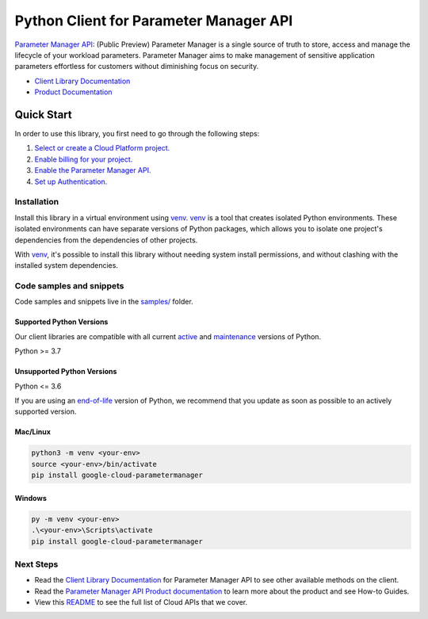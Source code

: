 Python Client for Parameter Manager API
=======================================

|preview| |pypi| |versions|

`Parameter Manager API`_: (Public Preview) Parameter Manager is a single source of truth to store, access and manage the lifecycle of your workload parameters. Parameter Manager aims to make management of sensitive application parameters effortless for customers without diminishing focus on security. 

- `Client Library Documentation`_
- `Product Documentation`_

.. |preview| image:: https://img.shields.io/badge/support-preview-orange.svg
   :target: https://github.com/googleapis/google-cloud-python/blob/main/README.rst#stability-levels
.. |pypi| image:: https://img.shields.io/pypi/v/google-cloud-parametermanager.svg
   :target: https://pypi.org/project/google-cloud-parametermanager/
.. |versions| image:: https://img.shields.io/pypi/pyversions/google-cloud-parametermanager.svg
   :target: https://pypi.org/project/google-cloud-parametermanager/
.. _Parameter Manager API: https://cloud.google.com/secret-manager/parameter-manager/docs/overview
.. _Client Library Documentation: https://cloud.google.com/python/docs/reference/google-cloud-parametermanager/latest/summary_overview
.. _Product Documentation:  https://cloud.google.com/secret-manager/parameter-manager/docs/overview

Quick Start
-----------

In order to use this library, you first need to go through the following steps:

1. `Select or create a Cloud Platform project.`_
2. `Enable billing for your project.`_
3. `Enable the Parameter Manager API.`_
4. `Set up Authentication.`_

.. _Select or create a Cloud Platform project.: https://console.cloud.google.com/project
.. _Enable billing for your project.: https://cloud.google.com/billing/docs/how-to/modify-project#enable_billing_for_a_project
.. _Enable the Parameter Manager API.:  https://cloud.google.com/secret-manager/parameter-manager/docs/overview
.. _Set up Authentication.: https://googleapis.dev/python/google-api-core/latest/auth.html

Installation
~~~~~~~~~~~~

Install this library in a virtual environment using `venv`_. `venv`_ is a tool that
creates isolated Python environments. These isolated environments can have separate
versions of Python packages, which allows you to isolate one project's dependencies
from the dependencies of other projects.

With `venv`_, it's possible to install this library without needing system
install permissions, and without clashing with the installed system
dependencies.

.. _`venv`: https://docs.python.org/3/library/venv.html


Code samples and snippets
~~~~~~~~~~~~~~~~~~~~~~~~~

Code samples and snippets live in the `samples/`_ folder.

.. _samples/: https://github.com/googleapis/google-cloud-python/tree/main/packages/google-cloud-parametermanager/samples


Supported Python Versions
^^^^^^^^^^^^^^^^^^^^^^^^^
Our client libraries are compatible with all current `active`_ and `maintenance`_ versions of
Python.

Python >= 3.7

.. _active: https://devguide.python.org/devcycle/#in-development-main-branch
.. _maintenance: https://devguide.python.org/devcycle/#maintenance-branches

Unsupported Python Versions
^^^^^^^^^^^^^^^^^^^^^^^^^^^
Python <= 3.6

If you are using an `end-of-life`_
version of Python, we recommend that you update as soon as possible to an actively supported version.

.. _end-of-life: https://devguide.python.org/devcycle/#end-of-life-branches

Mac/Linux
^^^^^^^^^

.. code-block:: console

    python3 -m venv <your-env>
    source <your-env>/bin/activate
    pip install google-cloud-parametermanager


Windows
^^^^^^^

.. code-block:: console

    py -m venv <your-env>
    .\<your-env>\Scripts\activate
    pip install google-cloud-parametermanager

Next Steps
~~~~~~~~~~

-  Read the `Client Library Documentation`_ for Parameter Manager API
   to see other available methods on the client.
-  Read the `Parameter Manager API Product documentation`_ to learn
   more about the product and see How-to Guides.
-  View this `README`_ to see the full list of Cloud
   APIs that we cover.

.. _Parameter Manager API Product documentation:  https://cloud.google.com/secret-manager/parameter-manager/docs/overview
.. _README: https://github.com/googleapis/google-cloud-python/blob/main/README.rst
